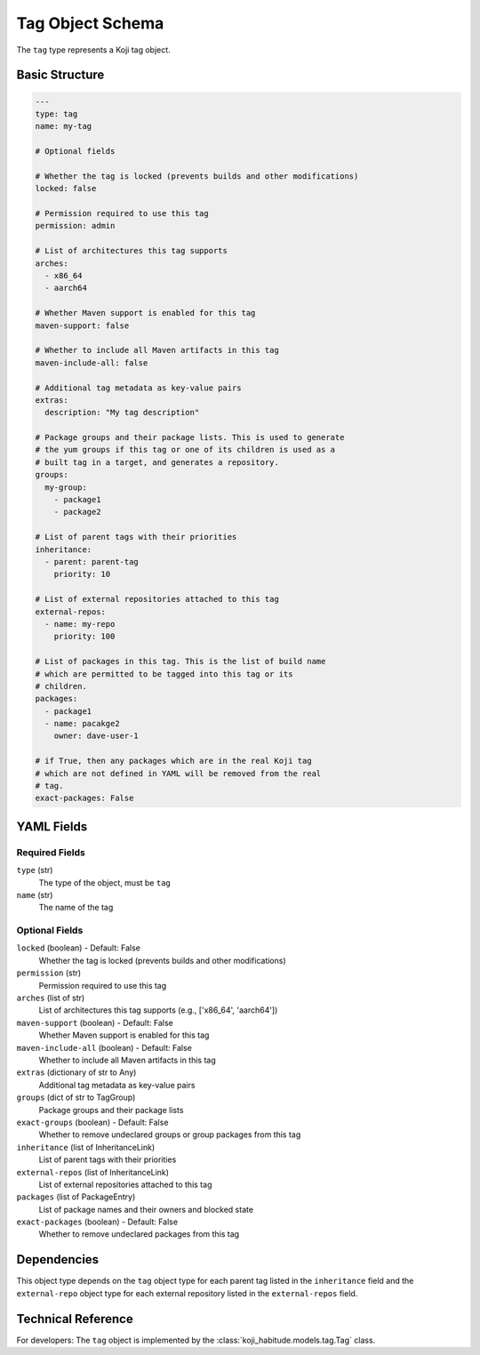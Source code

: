 Tag Object Schema
==================

The ``tag`` type represents a Koji tag object.


Basic Structure
---------------

.. code-block:: yaml

   ---
   type: tag
   name: my-tag

   # Optional fields

   # Whether the tag is locked (prevents builds and other modifications)
   locked: false

   # Permission required to use this tag
   permission: admin

   # List of architectures this tag supports
   arches:
     - x86_64
     - aarch64

   # Whether Maven support is enabled for this tag
   maven-support: false

   # Whether to include all Maven artifacts in this tag
   maven-include-all: false

   # Additional tag metadata as key-value pairs
   extras:
     description: "My tag description"

   # Package groups and their package lists. This is used to generate
   # the yum groups if this tag or one of its children is used as a
   # built tag in a target, and generates a repository.
   groups:
     my-group:
       - package1
       - package2

   # List of parent tags with their priorities
   inheritance:
     - parent: parent-tag
       priority: 10

   # List of external repositories attached to this tag
   external-repos:
     - name: my-repo
       priority: 100

   # List of packages in this tag. This is the list of build name
   # which are permitted to be tagged into this tag or its
   # children.
   packages:
     - package1
     - name: pacakge2
       owner: dave-user-1

   # if True, then any packages which are in the real Koji tag
   # which are not defined in YAML will be removed from the real
   # tag.
   exact-packages: False


YAML Fields
-----------

Required Fields
~~~~~~~~~~~~~~~

``type`` (str)
   The type of the object, must be ``tag``

``name`` (str)
   The name of the tag


Optional Fields
~~~~~~~~~~~~~~~

``locked`` (boolean) - Default: False
   Whether the tag is locked (prevents builds and other modifications)

``permission`` (str)
   Permission required to use this tag

``arches`` (list of str)
   List of architectures this tag supports (e.g., ['x86_64', 'aarch64'])

``maven-support`` (boolean) - Default: False
   Whether Maven support is enabled for this tag

``maven-include-all`` (boolean) - Default: False
   Whether to include all Maven artifacts in this tag

``extras`` (dictionary of str to Any)
   Additional tag metadata as key-value pairs

``groups`` (dict of str to TagGroup)
   Package groups and their package lists

``exact-groups`` (boolean) - Default: False
   Whether to remove undeclared groups or group packages from this tag

``inheritance`` (list of InheritanceLink)
   List of parent tags with their priorities

``external-repos`` (list of InheritanceLink)
   List of external repositories attached to this tag

``packages`` (list of PackageEntry)
   List of package names and their owners and blocked state

``exact-packages`` (boolean) - Default: False
   Whether to remove undeclared packages from this tag


Dependencies
------------

This object type depends on the ``tag`` object type for each parent tag listed in the
``inheritance`` field and the ``external-repo`` object type for each external repository listed in the
``external-repos`` field.


Technical Reference
-------------------

For developers: The ``tag`` object is implemented by the
:class:`koji_habitude.models.tag.Tag` class.
